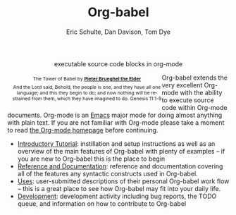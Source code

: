 #+OPTIONS:    H:3 num:nil toc:2 \n:nil @:t ::t |:t ^:{} -:t f:t *:t TeX:t LaTeX:t skip:nil d:(HIDE) tags:not-in-toc
#+STARTUP:    align fold nodlcheck hidestars oddeven lognotestate hideblocks
#+SEQ_TODO:   TODO(t) INPROGRESS(i) WAITING(w@) | DONE(d) CANCELED(c@)
#+TAGS:       Write(w) Update(u) Fix(f) Check(c) noexport(n)
#+TITLE:      Org-babel
#+AUTHOR:     Eric Schulte, Dan Davison, Tom Dye
#+EMAIL:      schulte.eric at gmail dot com, davison at stats dot ox dot ac dot uk
#+LANGUAGE:   en
#+STYLE:      <style type="text/css">#outline-container-introduction{ clear:both; }</style>

#+begin_html
  <div id="subtitle" style="float: center; text-align: center;">
    <p>executable source code blocks in org-mode</p>
  </div>
  <div id="logo" style="float: left; text-align: center; max-width: 340px; font-size: 8pt; margin-left: 1em;">
    <p>
      <img src="../../images/babel/tower-of-babel.png"  alt="Tower of Babel"/>
      <div id="attr" style="margin: -0.5em;">
        The Tower of Babel by
        <a href="http://commons.wikimedia.org/wiki/Pieter_Brueghel_the_Elder" title="">
          <b>Pieter Brueghel the Elder</b>
        </a>
      </div>
      <p>
        And the Lord said, Behold, the people is one, and they have all
        one language; and this they begin to do; and now nothing will be
        restrained from them, which they have imagined to do. Genesis
        11:1-9
      </p>
    </p>
  </div>
#+end_html
  
Org-babel extends the very excellent Org-mode with the ability to
execute source code within Org-mode documents.  Org-mode is an [[http://www.gnu.org/software/emacs/][Emacs]]
major mode for doing almost anything with plain text.  If you are not
familiar with Org-mode please take a moment to read [[http://orgmode.org/][the Org-mode
homepage]] before continuing.

- [[file:intro.org][Introductory Tutorial]]: instillation and setup instructions as well
  as an overview of the main features of Org-babel with plenty of
  examples -- if you are new to Org-babel this is the place to begin
- [[file:reference.org][Reference and Documentation]]: reference and documentation covering
  all of the features any syntactic constructs used in Org-babel.
- [[file:uses.org][Uses]]: user-submitted descriptions of their personal Org-babel work
  flow -- this is a great place to see how Org-babel may fit into your
  daily life.
- [[http://eschulte.github.com/babel-dev/][Development]]: development activity including bug reports, the TODO
  queue, and information on how to contribute to Org-babel
